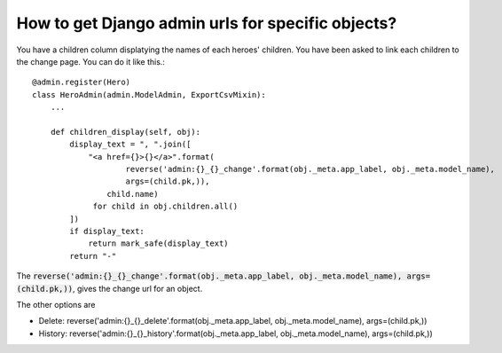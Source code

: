 How to get Django admin urls for specific objects?
++++++++++++++++++++++++++++++++++++++++++++++++++++++++++++++++++++++++++++++++++++

You have a children column displatying the names of each heroes' children. You have been asked to link each children to the change page. You can do it like this.::

    @admin.register(Hero)
    class HeroAdmin(admin.ModelAdmin, ExportCsvMixin):
        ...

        def children_display(self, obj):
            display_text = ", ".join([
                "<a href={}>{}</a>".format(
                        reverse('admin:{}_{}_change'.format(obj._meta.app_label, obj._meta.model_name),
                        args=(child.pk,)),
                    child.name)
                 for child in obj.children.all()
            ])
            if display_text:
                return mark_safe(display_text)
            return "-"

The :code:`reverse('admin:{}_{}_change'.format(obj._meta.app_label, obj._meta.model_name), args=(child.pk,))`, gives the change url for an object.

The other options are

* Delete: reverse('admin:{}_{}_delete'.format(obj._meta.app_label, obj._meta.model_name), args=(child.pk,))
* History: reverse('admin:{}_{}_history'.format(obj._meta.app_label, obj._meta.model_name), args=(child.pk,))
